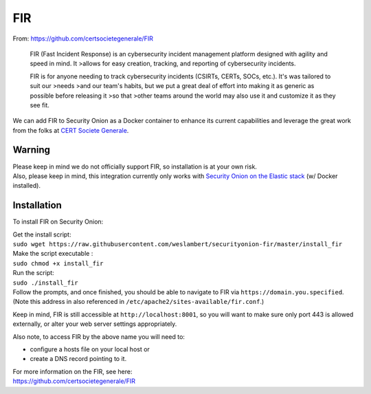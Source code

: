 FIR
===

From: https://github.com/certsocietegenerale/FIR

    FIR (Fast Incident Response) is an cybersecurity incident management
    platform designed with agility and speed in mind. It >allows for
    easy creation, tracking, and reporting of cybersecurity incidents.

    FIR is for anyone needing to track cybersecurity incidents (CSIRTs,
    CERTs, SOCs, etc.). It's was tailored to suit our >needs >and our
    team's habits, but we put a great deal of effort into making it as
    generic as possible before releasing it >so that >other teams around
    the world may also use it and customize it as they see fit.

We can add FIR to Security Onion as a Docker container to enhance its
current capabilities and leverage the great work from the folks at `CERT
Societe Generale <https://github.com/certsocietegenerale>`__.

Warning
-------

| Please keep in mind we do not officially support FIR, so installation
  is at your own risk.
| Also, please keep in mind, this integration currently only works with
  `Security Onion on the Elastic
  stack <https://github.com/Security-Onion-Solutions/security-onion/wiki/Elastic>`__
  (w/ Docker installed).

Installation
------------

To install FIR on Security Onion:

| Get the install script:
| ``sudo wget https://raw.githubusercontent.com/weslambert/securityonion-fir/master/install_fir``

| Make the script executable :
| ``sudo chmod +x install_fir``

| Run the script:
| ``sudo ./install_fir``

| Follow the prompts, and once finished, you should be able to navigate
  to FIR via ``https://domain.you.specified``.
| (Note this address in also referenced in
  ``/etc/apache2/sites-available/fir.conf``.)

Keep in mind, FIR is still accessible at ``http://localhost:8001``, so
you will want to make sure only port 443 is allowed externally, or alter
your web server settings appropriately.

Also note, to access FIR by the above name you will need to:

-  configure a hosts file on your local host
   or
-  create a DNS record pointing to it.

| For more information on the FIR, see here:
| https://github.com/certsocietegenerale/FIR
